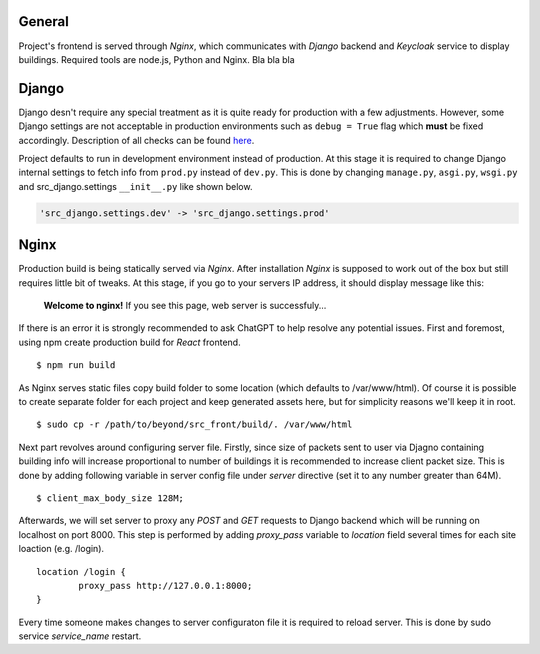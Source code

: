 General
=======

Project's frontend is served through *Nginx*, which communicates with *Django*
backend and *Keycloak* service to display buildings. Required tools are node.js, 
Python and Nginx. Bla bla bla

Django
=======

Django desn't require any special treatment as it is quite ready for production
with a few adjustments. However, some Django settings are not acceptable in 
production environments such as ``debug = True`` flag which **must** be fixed 
accordingly. Description of all checks can be found here_.

.. _here: https://docs.djangoproject.com/en/4.1/howto/deployment/checklist/

Project defaults to run in development environment instead of production.
At this stage it is required to change Django internal settings to fetch
info from ``prod.py`` instead of ``dev.py``. This is done by changing
``manage.py``, ``asgi.py``, ``wsgi.py`` and src_django.settings ``__init__.py``
like shown below.

.. code-block:: python

  'src_django.settings.dev' -> 'src_django.settings.prod'

Nginx
======

Production build is being statically served via *Nginx*. After installation 
*Nginx* is supposed to work out of the box but still requires little bit of 
tweaks. At this stage, if you go to your servers IP address, it should display 
message like this:

	**Welcome to nginx!**
	If you see this page, web server is successfuly...


If there is an error it is strongly recommended to ask ChatGPT to help resolve
any potential issues. First and foremost, using npm create production build for 
*React* frontend.

::

  $ npm run build

As Nginx serves static files copy build folder to some location (which defaults 
to \/var\/www\/html). Of course it is possible to create separate folder for 
each project and keep generated assets here, but for simplicity reasons we'll 
keep it in root.
::

  $ sudo cp -r /path/to/beyond/src_front/build/. /var/www/html

Next part revolves around configuring server file. Firstly, since size of 
packets sent to user via Djagno containing building info will increase 
proportional to number of buildings it is recommended to increase client
packet size. This is done by adding following variable in server config 
file under *server* directive (set it to any number greater than 64M).

:: 

  $ client_max_body_size 128M;

Afterwards, we will set server to proxy any *POST* and *GET* requests
to Django backend which will be running on localhost on port 8000. This step
is performed by adding *proxy_pass* variable to *location* field several times
for each site loaction (e.g. /login).

::

  location /login {
	  proxy_pass http://127.0.0.1:8000;
  }

Every time someone makes changes to server configuraton file it is required
to reload server. This is done by sudo service *service_name* restart.